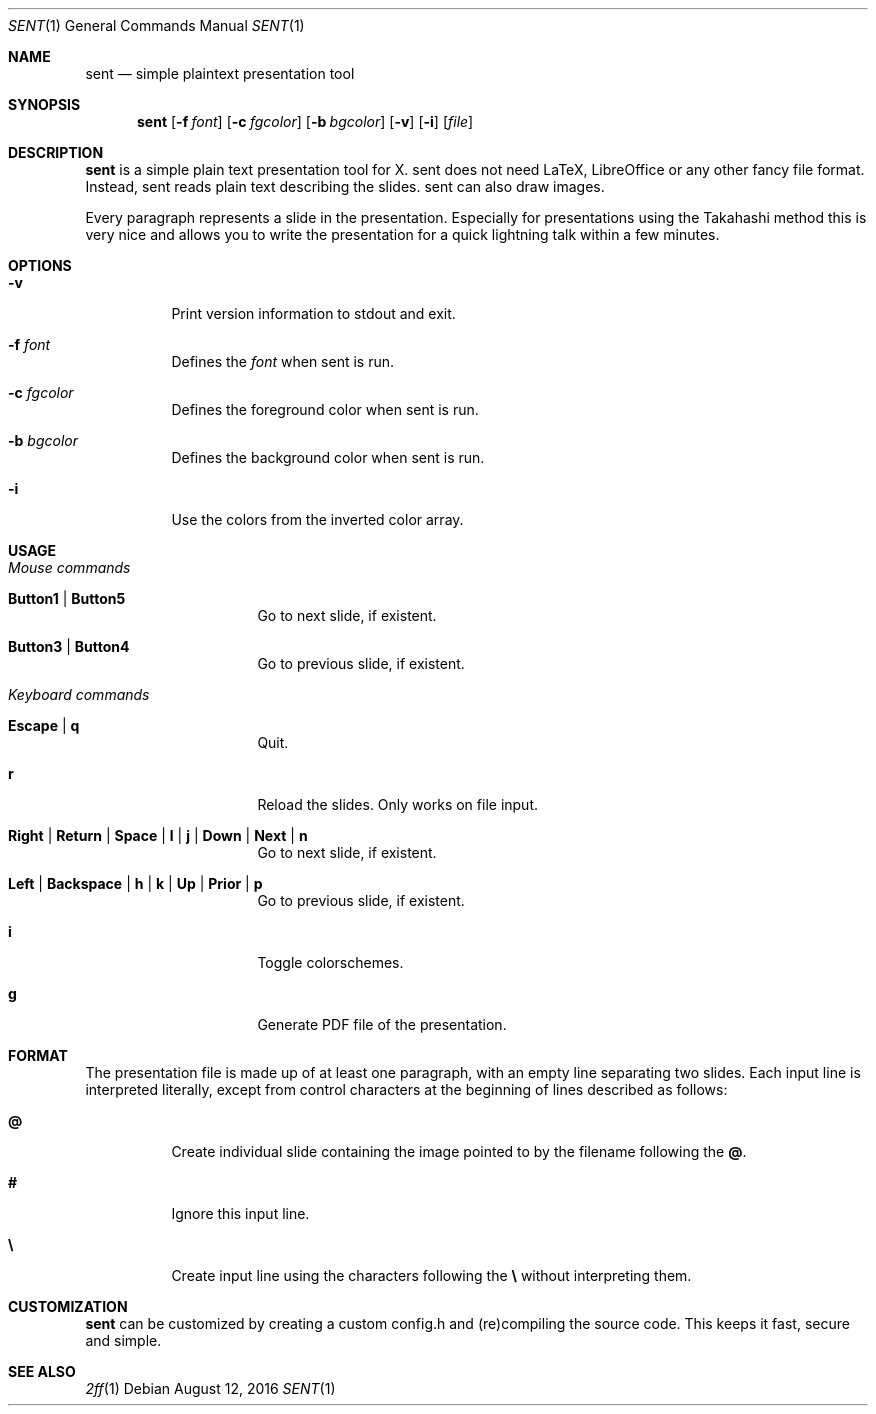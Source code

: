 .Dd August 12, 2016
.Dt SENT 1
.Os
.Sh NAME
.Nm sent
.Nd simple plaintext presentation tool
.Sh SYNOPSIS
.Nm
.Op Fl f Ar font
.Op Fl c Ar fgcolor
.Op Fl b Ar bgcolor
.Op Fl v
.Op Fl i
.Op Ar file
.Sh DESCRIPTION
.Nm
is a simple plain text presentation tool for X. sent does not need LaTeX,
LibreOffice or any other fancy file format.
Instead, sent reads plain text describing the slides. sent can also draw
images.
.Pp
Every paragraph represents a slide in the presentation.
Especially for presentations using the Takahashi method this is very nice and
allows you to write the presentation for a quick lightning talk within a few
minutes.
.Sh OPTIONS
.Bl -tag -width Ds
.It Fl v
Print version information to stdout and exit.
.It Fl f Ar font
Defines the
.Ar font
when sent is run.
.It Fl c Ar fgcolor
Defines the foreground color when sent is run.
.It Fl b Ar bgcolor
Defines the background color when sent is run.
.It Fl i
Use the colors from the inverted color array.
.El
.Sh USAGE
.Bl -tag -width Ds
.It Em Mouse commands
.Bl -tag -width Ds
.It Sy Button1 | Button5
Go to next slide, if existent.
.It Sy Button3 | Button4
Go to previous slide, if existent.
.El
.It Em Keyboard commands
.Bl -tag -width Ds
.It Sy Escape | q
Quit.
.It Sy r
Reload the slides.
Only works on file input.
.It Sy Right | Return | Space | l | j | Down | Next | n
Go to next slide, if existent.
.It Sy Left | Backspace | h | k | Up | Prior | p
Go to previous slide, if existent.
.It Sy i
Toggle colorschemes.
.It Sy g
Generate PDF file of the presentation.
.El
.El
.Sh FORMAT
The presentation file is made up of at least one paragraph, with an
empty line separating two slides.
Each input line is interpreted literally, except from control characters
at the beginning of lines described as follows:
.Bl -tag -width Ds
.It Sy @
Create individual slide containing the image pointed to by the filename
following the
.Sy @ .
.It Sy #
Ignore this input line.
.It Sy \e
Create input line using the characters following the
.Sy \e
without interpreting them.
.El
.Sh CUSTOMIZATION
.Nm
can be customized by creating a custom config.h and (re)compiling the
source code.
This keeps it fast, secure and simple.
.Sh SEE ALSO
.Xr 2ff 1
